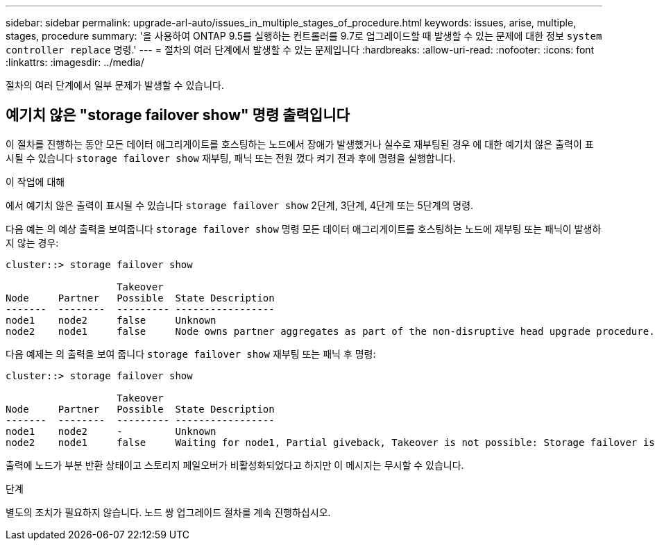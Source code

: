 ---
sidebar: sidebar 
permalink: upgrade-arl-auto/issues_in_multiple_stages_of_procedure.html 
keywords: issues, arise, multiple, stages, procedure 
summary: '을 사용하여 ONTAP 9.5를 실행하는 컨트롤러를 9.7로 업그레이드할 때 발생할 수 있는 문제에 대한 정보 `system controller replace` 명령.' 
---
= 절차의 여러 단계에서 발생할 수 있는 문제입니다
:hardbreaks:
:allow-uri-read: 
:nofooter: 
:icons: font
:linkattrs: 
:imagesdir: ../media/


[role="lead"]
절차의 여러 단계에서 일부 문제가 발생할 수 있습니다.



== 예기치 않은 "storage failover show" 명령 출력입니다

이 절차를 진행하는 동안 모든 데이터 애그리게이트를 호스팅하는 노드에서 장애가 발생했거나 실수로 재부팅된 경우 에 대한 예기치 않은 출력이 표시될 수 있습니다 `storage failover show` 재부팅, 패닉 또는 전원 껐다 켜기 전과 후에 명령을 실행합니다.

.이 작업에 대해
에서 예기치 않은 출력이 표시될 수 있습니다 `storage failover show` 2단계, 3단계, 4단계 또는 5단계의 명령.

다음 예는 의 예상 출력을 보여줍니다 `storage failover show` 명령 모든 데이터 애그리게이트를 호스팅하는 노드에 재부팅 또는 패닉이 발생하지 않는 경우:

....
cluster::> storage failover show

                   Takeover
Node     Partner   Possible  State Description
-------  --------  --------- -----------------
node1    node2     false     Unknown
node2    node1     false     Node owns partner aggregates as part of the non-disruptive head upgrade procedure. Takeover is not possible: Storage failover is disabled.
....
다음 예제는 의 출력을 보여 줍니다 `storage failover show` 재부팅 또는 패닉 후 명령:

....
cluster::> storage failover show

                   Takeover
Node     Partner   Possible  State Description
-------  --------  --------- -----------------
node1    node2     -         Unknown
node2    node1     false     Waiting for node1, Partial giveback, Takeover is not possible: Storage failover is disabled
....
출력에 노드가 부분 반환 상태이고 스토리지 페일오버가 비활성화되었다고 하지만 이 메시지는 무시할 수 있습니다.

.단계
별도의 조치가 필요하지 않습니다. 노드 쌍 업그레이드 절차를 계속 진행하십시오.
